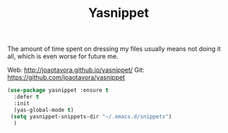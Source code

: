 #+TITLE: Yasnippet



The amount of time spent on dressing my files usually means not doing
it all, which is even worse for future me.

Web: http://joaotavora.github.io/yasnippet/
Git: https://github.com/joaotavora/yasnippet

#+BEGIN_SRC emacs-lisp
  (use-package yasnippet :ensure t
    :defer t
    :init
    (yas-global-mode t)
   (setq yasnippet-snippets-dir "~/.emacs.d/snippets")
    )
#+END_SRC

